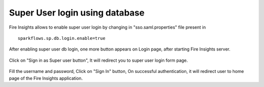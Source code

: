 Super User login using database
==============

Fire Insights allows to enable super user login by changing in "sso.saml.properties" file present in 

::

    sparkflows.sp.db.login.enable=true

After enabling super user db login, one more button appears on Login page, after starting Fire Insights server.

.. figure:: ../../_assets/authentication/login_page.png
   :alt: sso super user login using database
   :width: 60%
	
	
Click on "Sign in as Super user button", It will redirect you to super user login form page.

.. figure:: ../../_assets/authentication/login_form.png
   :alt: sso super user login using database
   :width: 60%


Fill the username and password, Click on "Sign In" button, On successful authentication, it will redirect user to home page of the Fire Insights application.
